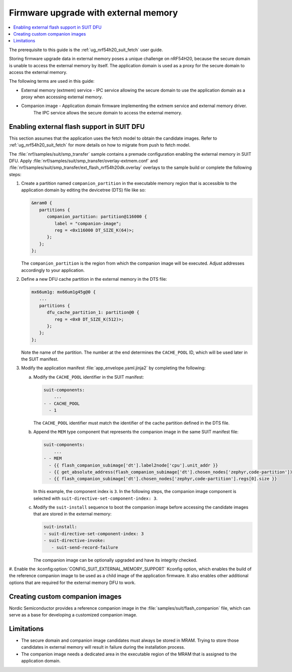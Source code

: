 .. _ug_nrf54h20_suit_external_memory:

Firmware upgrade with external memory
#####################################

.. contents::
   :local:
   :depth: 2

The prerequisite to this guide is the :ref:`ug_nrf54h20_suit_fetch` user guide.

Storing firmware upgrade data in external memory poses a unique challenge on nRF54H20, because the secure domain is unable to access the external memory by itself.
The application domain is used as a proxy for the secure domain to access the external memory.

The following terms are used in this guide:

* External memory (extmem) service - IPC service allowing the secure domain to use the application domain as a proxy when accessing external memory.

* Companion image - Application domain firmware implementing the extmem service and external memory driver.
   The IPC service allows the secure domain to access the external memory.

Enabling external flash support in SUIT DFU
*******************************************

This section assumes that the application uses the fetch model to obtain the candidate images.
Refer to :ref:`ug_nrf54h20_suit_fetch` for more details on how to migrate from push to fetch model.

The :file:`nrf/samples/suit/smp_transfer` sample contains a premade configuration enabling the external memory in SUIT DFU.
Apply :file:`nrf/samples/suit/smp_transfer/overlay-extmem.conf` and :file:`nrf/samples/suit/smp_transfer/ext_flash_nrf54h20dk.overlay` overlays to the sample build or complete the following steps:

1. Create a partition named ``companion_partition`` in the executable memory region that is accessible to the application domain by editing the devicetree (DTS) file like so:

   .. code-block:: devicetree

      &mram0 {
         partitions {
            companion_partition: partition@116000 {
               label = "companion-image";
               reg = <0x116000 DT_SIZE_K(64)>;
            };
         };
      };

   The ``companion_partition`` is the region from which the companion image will be executed.
   Adjust addresses accordingly to your application.

#. Define a new DFU cache partition in the external memory in the DTS file:

   .. code-block:: devicetree

      mx66um1g: mx66um1g45g@0 {
         ...
         partitions {
            dfu_cache_partition_1: partition@0 {
               reg = <0x0 DT_SIZE_K(512)>;
            };
         };
      };

   Note the name of the partition.
   The number at the end determines the ``CACHE_POOL`` ID, which will be used later in the SUIT manifest.

#. Modify the application manifest :file:`app_envelope.yaml.jinja2` by completing the following:

   a. Modify the ``CACHE_POOL`` identifier in the SUIT manifest:

      .. code-block:: console

         suit-components:
             ...
         - - CACHE_POOL
           - 1

      The ``CACHE_POOL`` identifier must match the identifier of the cache partition defined in the DTS file.

   #. Append the ``MEM`` type component that represents the companion image in the same SUIT manifest file:

      .. code-block:: console

         suit-components:
             ...
         - - MEM
           - {{ flash_companion_subimage['dt'].label2node['cpu'].unit_addr }}
           - {{ get_absolute_address(flash_companion_subimage['dt'].chosen_nodes['zephyr,code-partition']) }}
           - {{ flash_companion_subimage['dt'].chosen_nodes['zephyr,code-partition'].regs[0].size }}

      In this example, the component index is ``3``.
      In the following steps, the companion image component is selected with ``suit-directive-set-component-index: 3``.

   #. Modify the ``suit-install`` sequence to boot the companion image before accessing the candidate images that are stored in the external memory:

      .. code-block:: console

         suit-install:
         - suit-directive-set-component-index: 3
         - suit-directive-invoke:
            - suit-send-record-failure

      The companion image can be optionally upgraded and have its integrity checked.

#. Enable the :kconfig:option:`CONFIG_SUIT_EXTERNAL_MEMORY_SUPPORT` Kconfig option, which enables the build of the reference companion image to be used as a child image of the application firmware.
It also enables other additional options that are required for the external memory DFU to work.

Creating custom companion images
********************************

Nordic Semiconductor provides a reference companion image in the :file:`samples/suit/flash_companion` file, which can serve as a base for developing a customized companion image.

Limitations
***********

* The secure domain and companion image candidates must always be stored in MRAM.
  Trying to store those candidates in external memory will result in failure during the installation process.

* The companion image needs a dedicated area in the executable region of the MRAM that is assigned to the application domain.
